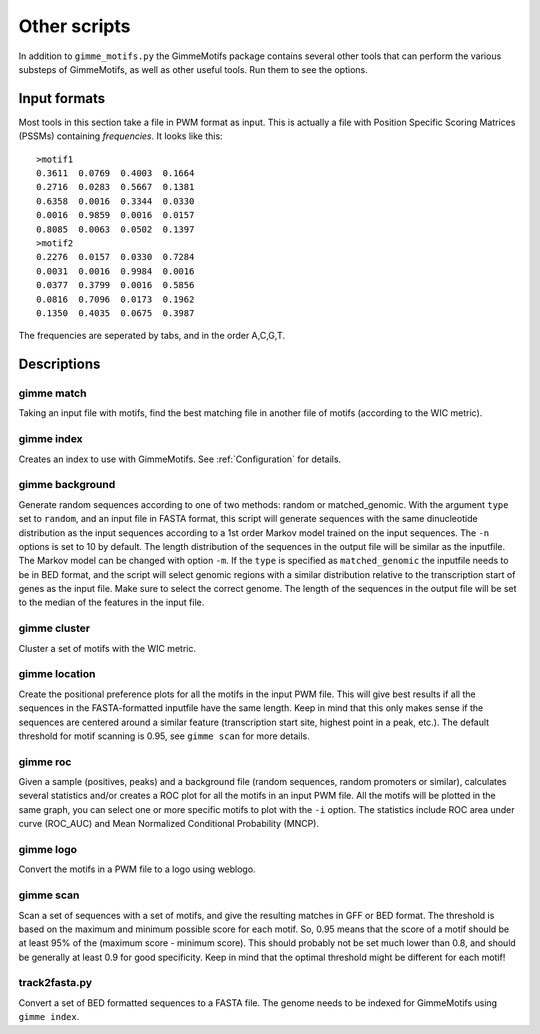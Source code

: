Other scripts
=============

In addition to ``gimme_motifs.py`` the GimmeMotifs package contains
several other tools that can perform the various substeps of
GimmeMotifs, as well as other useful tools. Run them to see the options.

Input formats
-------------

Most tools in this section take a file in PWM format as input. This is
actually a file with Position Specific Scoring Matrices (PSSMs)
containing *frequencies*. It looks like this:

::

    >motif1
    0.3611  0.0769  0.4003  0.1664
    0.2716  0.0283  0.5667  0.1381
    0.6358  0.0016  0.3344  0.0330
    0.0016  0.9859  0.0016  0.0157
    0.8085  0.0063  0.0502  0.1397
    >motif2
    0.2276  0.0157  0.0330  0.7284
    0.0031  0.0016  0.9984  0.0016
    0.0377  0.3799  0.0016  0.5856
    0.0816  0.7096  0.0173  0.1962
    0.1350  0.4035  0.0675  0.3987

The frequencies are seperated by tabs, and in the order A,C,G,T.

Descriptions
------------

gimme match
~~~~~~~~~~~

Taking an input file with motifs, find the best matching file in another
file of motifs (according to the WIC metric).

gimme index
~~~~~~~~~~~

Creates an index to use with GimmeMotifs. See :ref:`Configuration` for details.

gimme background
~~~~~~~~~~~~~~~~

Generate random sequences according to one of two methods: random or
matched\_genomic. With the argument ``type`` set to ``random``, and an
input file in FASTA format, this script will generate sequences with the
same dinucleotide distribution as the input sequences according to a 1st
order Markov model trained on the input sequences. The ``-n`` options is
set to 10 by default. The length distribution of the sequences in the
output file will be similar as the inputfile. The Markov model can be
changed with option ``-m``. If the ``type`` is specified as
``matched_genomic`` the inputfile needs to be in BED format, and the
script will select genomic regions with a similar distribution relative
to the transcription start of genes as the input file. Make sure to
select the correct genome. The length of the sequences in the output
file will be set to the median of the features in the input file.

gimme cluster
~~~~~~~~~~~~~

Cluster a set of motifs with the WIC metric.

gimme location
~~~~~~~~~~~~~~

Create the positional preference plots for all the motifs in the input
PWM file. This will give best results if all the sequences in the
FASTA-formatted inputfile have the same length. Keep in mind that this
only makes sense if the sequences are centered around a similar feature
(transcription start site, highest point in a peak, etc.). The default
threshold for motif scanning is 0.95, see ``gimme scan`` for more
details.

gimme roc
~~~~~~~~~

Given a sample (positives, peaks) and a background file (random
sequences, random promoters or similar), calculates several statistics
and/or creates a ROC plot for all the motifs in an input PWM file. All
the motifs will be plotted in the same graph, you can select one or more
specific motifs to plot with the ``-i`` option. The statistics include
ROC area under curve (ROC\_AUC) and Mean Normalized Conditional
Probability (MNCP).

gimme logo
~~~~~~~~~~

Convert the motifs in a PWM file to a logo using weblogo.

gimme scan
~~~~~~~~~~

Scan a set of sequences with a set of motifs, and give the resulting
matches in GFF or BED format. The threshold is based on the maximum and
minimum possible score for each motif. So, 0.95 means that the score of
a motif should be at least 95% of the (maximum score - minimum score).
This should probably not be set much lower than 0.8, and should be
generally at least 0.9 for good specificity. Keep in mind that the
optimal threshold might be different for each motif!

track2fasta.py 
~~~~~~~~~~~~~~~

Convert a set of BED formatted sequences to a FASTA file. The genome
needs to be indexed for GimmeMotifs using ``gimme index``.
